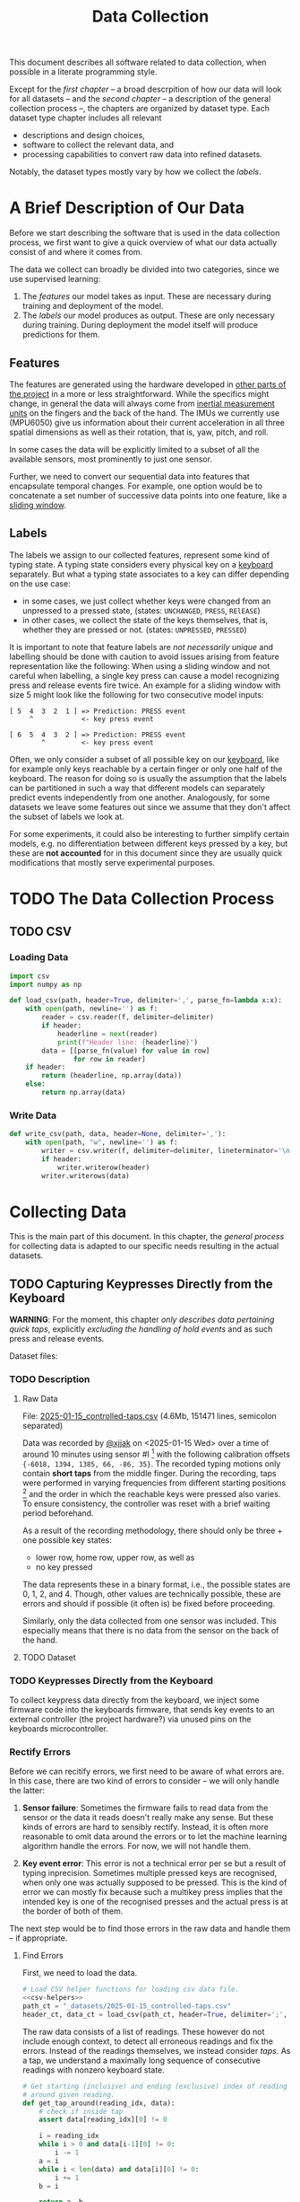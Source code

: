 #+title: Data Collection

#+property: header-args:jupyter-python :session *jupyter* :eval no-export
#+OPTIONS: ^:nil h:6

This document describes all software related to data collection, when possible in a literate programming style.

Except for the [[*A Brief Description of Our Data][first chapter]] -- a broad descrpition of how our data will look for all datasets -- and the [[*The Data Collection Process][second chapter]] -- a description of the general collection process --, the chapters are organized by dataset type. Each dataset type chapter includes all relevant
- descriptions and design choices,
- software to collect the relevant data, and
- processing capabilities to convert raw data into refined datasets.

Notably, the dataset types mostly vary by how we collect the [[*Labels][labels]].

* Contents                                                         :noexport:
:PROPERTIES:
:TOC:      :include all :ignore (this)
:END:

# TOC automattically generated by [[https://github.com/alphapapa/org-make-toc]]
# NOTE: These links will *only* work on github.
:CONTENTS:
- [[#a-brief-description-of-our-data][A Brief Description of Our Data]]
  - [[#features][Features]]
  - [[#labels][Labels]]
- [[#the-data-collection-process][The Data Collection Process]]
  - [[#csv][CSV]]
    - [[#loading-data][Loading Data]]
    - [[#write-data][Write Data]]
- [[#collecting-data][Collecting Data]]
  - [[#capturing-keypresses-directly-from-the-keyboard][Capturing Keypresses Directly from the Keyboard]]
    - [[#description][Description]]
      - [[#raw-data][Raw Data]]
      - [[#dataset][Dataset]]
    - [[#keypresses-directly-from-the-keyboard][Keypresses Directly from the Keyboard]]
    - [[#rectify-errors][Rectify Errors]]
      - [[#find-errors][Find Errors]]
      - [[#fix-errors][Fix Errors]]
    - [[#a-look-at-the-data][A Look at the Data]]
    - [[#aggregate-features-and-labels][Aggregate Features and Labels]]
      - [[#features][Features]]
      - [[#labels][Labels]]
    - [[#write-dataset][Write Dataset]]
:END:

* A Brief Description of Our Data
Before we start describing the software that is used in the data collection process, we first want to give a quick overview of what our data actually consist of and where it comes from.

The data we collect can broadly be divided into two categories, since we use supervised learning:
1. The [[*Features][features]] our model takes as input. These are necessary during training and deployment of the model.
2. The [[*Labels][labels]] our model produces as output. These are only necessary during training. During deployment the model itself will produce predictions for them.

** Features
The features are generated using the hardware developed in [[file:../Hardware][other parts of the project]] in a more or less straightforward. While the specifics might change, in general the data will always come from [[https://en.wikipedia.org/wiki/Inertial_measurement_unit][inertial measurement units]] on the fingers and the back of the hand. The IMUs we currently use (MPU6050) give us information about their current acceleration in all three spatial dimensions as well as their rotation, that is, yaw, pitch, and roll.

In some cases the data will be explicitly limited to a subset of all the available sensors, most prominently to just one sensor.

Further, we need to convert our sequential data into features that encapsulate temporal changes. For example, one option would be to concatenate a set number of successive data points into one feature, like a [[https://www.geeksforgeeks.org/window-sliding-technique/][sliding window]].

# TODO: why here and not in machine-learning.org?
#   avoid high volatility of datasets in machine-learning.org since
#   models can be sensitive to changes in dataset architecture.

** Labels
The labels we assign to our collected features, represent some kind of typing state. A typing state considers every physical key on a [[https://github.com/davidphilipbarr/Sweep][keyboard]] separately. But what a typing state associates to a key can differ depending on the use case:
- in some cases, we just collect whether keys were changed from an unpressed to a pressed state, (states: =UNCHANGED=, =PRESS=, =RElEASE=)
- in other cases, we collect the state of the keys themselves, that is, whether they are pressed or not. (states: =UNPRESSED=, =PRESSED=)

It is important to note that feature labels are /not necessarily unique/ and labelling should be done with caution to avoid issues arising from feature representation like the following: When using a sliding window and not careful when labelling, a single key press can cause a model recognizing press and release events fire twice. An example for a sliding window with size 5 might look like the following for two consecutive model inputs:
  #+begin_example
  [ 5  4  3  2  1 ] => Prediction: PRESS event
       ^            <- key press event
       
  [ 6  5  4  3  2 ] => Prediction: PRESS event
          ^         <- key press event
  #+end_example

Often, we only consider a subset of all possible key on our [[https://github.com/davidphilipbarr/Sweep][keyboard]], like for example only keys reachable by a certain finger or only one half of the keyboard. The reason for doing so is usually the assumption that the labels can be partitioned in such a way that different models can separately predict events independently from one another. Analogously, for some datasets we leave some features out since we assume that they don't affect the subset of labels we look at.

For some experiments, it could also be interesting to further simplify certain models, e.g. no differentiation between different keys pressed by a key, but these are *not accounted* for in this document since they are usually quick modifications that mostly serve experimental purposes.

* TODO The Data Collection Process

# TODO: python version + package management

** TODO CSV
*** Loading Data
#+header: :noweb-ref csv-helpers
#+begin_src jupyter-python :results silent
  import csv
  import numpy as np

  def load_csv(path, header=True, delimiter=',', parse_fn=lambda x:x):
      with open(path, newline='') as f:
          reader = csv.reader(f, delimiter=delimiter)
          if header:
              headerline = next(reader)
              print(f"Header line: {headerline}")
          data = [[parse_fn(value) for value in row]
                  for row in reader]
      if header:
          return (headerline, np.array(data))
      else:
          return np.array(data)
#+end_src

*** Write Data
#+header: :noweb-ref csv-helpers
#+begin_src jupyter-python :results silent
  def write_csv(path, data, header=None, delimiter=','):
      with open(path, "w", newline='') as f:
          writer = csv.writer(f, delimiter=delimiter, lineterminator='\n')
          if header:
              writer.writerow(header)
          writer.writerows(data)
#+end_src
    
* Collecting Data
This is the main part of this document. In this chapter, the [[*The Data Collection Process][general process]] for collecting data is adapted to our specific needs resulting in the actual datasets.

** TODO Capturing Keypresses Directly from the Keyboard
*WARNING*: For the moment, this chapter /only describes data pertaining quick taps/, explicitly /excluding the handling of hold events/ and as such press and release events.

# TODO: raw data or dataset files?
Dataset files:

*** TODO Description
**** Raw Data
  File: [[file:_datasets/2025-01-15_controlled-taps.csv][2025-01-15_controlled-taps.csv]] (4.6Mb, 151471 lines, semicolon separated)
  
  Data was recorded by [[https://github.com/xjjak/][@xjjak]] on <2025-01-15 Wed> over a time of around 10 minutes using sensor #I [fn::#I refers to the physical label of the used sensor.] with the following calibration offsets ={-6018, 1394, 1385, 66, -86, 35}=. The recorded typing motions only contain *short taps* from the middle finger. During the recording, taps were performed in varying frequencies from different starting positions [fn::The position in which the finger rested before performing the tapping motion.] and the order in which the reachable keys were pressed also varies. To ensure consistency, the controller was reset with a brief waiting period beforehand.

  As a result of the recording methodology, there should only be three + one possible key states:
  - lower row, home row, upper row, as well as
  - no key pressed
  The data represents these in a binary format, i.e., the possible states are 0, 1, 2, and 4. Though, other values are technically possible, these are errors and should if possible (it often is) be fixed before proceeding.

  Similarly, only the data collected from one sensor was included. This especially means that there is no data from the sensor on the back of the hand.

  # TODO: format?
  
**** TODO Dataset
      
*** TODO Keypresses Directly from the Keyboard
# TODO: links to relevant code
# TODO: check for correctness (@xjjak)
To collect keypress data directly from the keyboard, we inject some firmware code into the keyboards firmware, that sends key events to an external controller (the project hardware?) via unused pins on the keyboards microcontroller.

*** Rectify Errors
Before we can recitify errors, we first need to be aware of what errors are. In this case, there are two kind of errors to consider -- we will only handle the latter:
1. *Sensor failure*: Sometimes the firmware fails to read data from the sensor or the data it reads doesn't really make any sense. But these kinds of errors are hard to sensibly rectify. Instead, it is often more reasonable to omit data around the errors or to let the machine learning algorithm handle the errors. For now, we will not handle them.
   # TODO: do we check for them? (ig prob should via histogram)
2. *Key event error*: This error is not a technical error per se but a result of typing inprecision. Sometimes multiple pressed keys are recognised, when only one was actually supposed to be pressed. This is the kind of error we can mostly fix because such a multikey press implies that the intended key is one of the recognised presses and the actual press is at the border of both of them.

The next step would be to find those errors in the raw data and handle them -- if appropriate.

**** Find Errors
First, we need to load the data.

#+begin_src jupyter-python :noweb no-export
  # Load CSV helper functions for loading csv data file.
  <<csv-helpers>>
  path_ct = "_datasets/2025-01-15_controlled-taps.csv"
  header_ct, data_ct = load_csv(path_ct, header=True, delimiter=';', parse_fn=int)
#+end_src

#+RESULTS:
: Header line: ['kb_state', 'ax', 'ay', 'az', 'gx', 'gy', 'gz']

The raw data consists of a list of readings. These however do not include enough context, to detect all erroneous readings and fix the errors. Instead of the readings themselves, we instead consider /taps/. As a tap, we understand a maximally long sequence of consecutive readings with nonzero keyboard state.

#+begin_src jupyter-python :results silent
  # Get starting (inclusive) and ending (exclusive) index of reading
  # around given reading.
  def get_tap_around(reading_idx, data):
      # check if inside tap
      assert data[reading_idx][0] != 0
      
      i = reading_idx
      while i > 0 and data[i-1][0] != 0:
          i -= 1
      a = i
      while i < len(data) and data[i][0] != 0:
          i += 1
      b = i
      
      return a, b
#+end_src

To check the taps for errors, we first need to extract all taps from the given data.

#+begin_src jupyter-python :results silent
  idx = 0
  taps = list()
  while idx < len(data_ct):
      if data_ct[idx][0] != 0:
          tap = get_tap_around(idx, data_ct)
          taps.append(tap)
          idx = tap[1]
      else:
          idx += 1
#+end_src

Next, we identify the erroneous ones. As outlined in the [[*A Brief Description of Our Data][data description]], the only valid /keyboard states/ (first column in the raw data file) are 0, 1, 2, and 4 -- i.e., 000, 001, 010, and 100 in binary. Invalid keyboard states would consequently be 3 (011), 5 (101), 6 (110), and 7 (111). Thus, all taps that contain any invalid keyboard states are erroneous. A tap is also faulty when it contains multiple valid keyboard states, since one tap should also only hit one key. We write the following function to validate taps.

#+begin_src jupyter-python :results silent
  def is_tap_valid(tap, data):
      return len(set(map(lambda i: data[i][0], range(*tap)))) == 1 \
          and data[tap[0]][0] in valid_keyboard_states
#+end_src

Using the function we can filter for invalid taps.

#+begin_src jupyter-python :exports both
  taps_err = list(filter(lambda tap: not is_tap_valid(tap, data_ct), taps))
  
  # Print overview of all erroneous taps
  print("Erroneous taps:")
  for tap in sorted(taps_err):
      start, end = tap
      states = set()
      for j in range(start, end):
          states.add(data_ct[j][0])
      print(f"  from {tap[0]:6d} to {tap[1]:6d} with states: {', '.join(map(str, states))}")

#+end_src

#+RESULTS:
: Erroneous taps:
:   from  23627 to  23640 with states: 2, 4, 6
:   from  50182 to  50206 with states: 2, 6
:   from  53462 to  53483 with states: 2, 6
:   from  62913 to  62926 with states: 2, 3
:   from 106848 to 106861 with states: 2, 6
:   from 126434 to 126452 with states: 2, 6
:   from 134940 to 134956 with states: 2, 6

**** Fix Errors
To fix these issues, we have to come up with a strategy for reassigning these multiple, possibly invalid states into one state per tap. The strategy we employ works the following way:
- When there is *at least one valid state*, we assign the first valid state to the tap.
- When there is *only one invalid state*, we assign the state to the tap that corresponds to the non-homerow key that is part of the invalid state.
- /Other situations are not covered for now, since we do not encounter them./

#+begin_src jupyter-python :results silent
  reassignments = dict()

  for tap in taps_err:
      start, end = tap
      contains_valid = False
      for i in range(start, end):
          if data_ct[i][0] in valid_keyboard_states:
              assignment = data_ct[i][0]
              contains_valid = True
              break
      if not contains_valid:
          if data_ct[start][0] & 1:
              assignment = 1
          elif data_ct[start][0] & 4:
              assignment = 4
          else:
              assignment = 2

      reassignments[tap] = assignment
#+end_src

Now we need to apply these reassignments. When a tap is assigned to a certain keyboard state, applying that assignment just means to set the keyboard state of every reading in the tap to the assigned state.

#+begin_src jupyter-python :results silent
  for tap, assignment in reassignments.items():
      start, end = tap
      for i in range(start, end):
          data_ct[i][0] = assignment
#+end_src

Lastly, we write the data to an intermediary file.

# FIX: hardcoded value
# TODO: consider dataset folder

#+begin_src jupyter-python :results silent
  write_csv(
      "_datasets/2025-01-15_controlled-taps_fixed.csv",
      data_ct,
      header=header_ct,
      delimiter=';'
  )
#+end_src

*** A Look at the Data
Before we continue to aggregate the data into feature vectors, we want to take a quick look at the data using [[https://matplotlib.org/stable/api/_as_gen/matplotlib.pyplot.hist.html][histograms with matplotlib]].

#+begin_src jupyter-python
  import matplotlib.pyplot as plt
  %matplotlib inline
#+end_src

First, we look at the the distribution of keyboard states.

#+header: :file diagrams/2025-01-15_controlled-taps_histogram-keyboard-states.png
#+begin_src jupyter-python :results output :exports both
  unique, counts = np.unique(data_ct[:,0], return_counts=True)
  plt.bar(unique, counts, label=header_ct[0])
  plt.legend(prop={'size': 10})
  plt.title('histogram of keyboard states')
#+end_src

#+RESULTS:
[[file:diagrams/2025-01-15_controlled-taps_histogram-keyboard-states.png]]

As expected, the majority of states are resting states and fortunately the other states seem equally frequent.

Next, we look at the acceleration data.

#+header: :file diagrams/2025-01-15_controlled-taps_histogram-acceleration.png
#+begin_src jupyter-python :results output :exports both
  plt.hist(data_ct[:,1:4], bins=100, density=True, stacked=True, label=header_ct[1:4])
  plt.legend(prop={'size': 10})
  plt.title('histogram of acceleration data')
#+end_src

#+RESULTS:
[[file:diagrams/2025-01-15_controlled-taps_histogram-acceleration.png]]

The first thing we notice is that the calibration does not seem to work that well but this is something we have come to expect since the absolute values seem to drift unpredictably over time. Apart from that, we also notice that =ax= and =az= seem to be distributed normally with little variation, unlike =ay= which is distributed much more broadly and seemingly also not in a normal distribution. This could indicate, that =ay= could play an important role detecting taps. We also, notably, don't see any significant amount noise which is good.

Lastly, we look at the rotation data.

#+header: :file diagrams/2025-01-15_controlled-taps_histogram-rotation.png
#+begin_src jupyter-python :results output :exports both
  plt.hist(data_ct[:,4:], bins=100, density=True, stacked=True, label=header_ct[4:])
  plt.legend(prop={'size': 10})
  plt.title('histogram of rotation data')
#+end_src

#+RESULTS:
[[file:diagrams/2025-01-15_controlled-taps_histogram-rotation.png]]

For the rotation data we also fortunately do not observe any significant amount of noise. All rotation axes seem to be normally distributed which we expect since any variation from typing on different keys should be observed equally frequent on both ends. Also, =gx= and =gz= are distributed slightly more broadly than =gy= which might indicate that these are the axes that the finger rotates around while typing.

*** TODO Aggregate Features and Labels
**** TODO Features
**** TODO Labels
*** TODO Write Dataset
